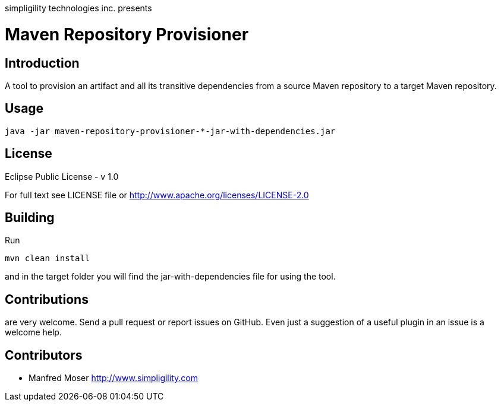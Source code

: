 simpligility technologies inc. presents 

= Maven Repository Provisioner

== Introduction

A tool to provision an artifact and all its transitive dependencies from
a source Maven repository to a target Maven repository.

== Usage


----
java -jar maven-repository-provisioner-*-jar-with-dependencies.jar 
----

== License

Eclipse Public License - v 1.0

For full text see LICENSE file or http://www.apache.org/licenses/LICENSE-2.0
 
== Building 

Run 

----
mvn clean install
----

and in the target folder you will find the jar-with-dependencies file for using the tool.

== Contributions

are very welcome. Send a pull request or report issues on GitHub. Even just a suggestion
of a useful plugin in an issue is a welcome help. 

== Contributors

- Manfred Moser http://www.simpligility.com

